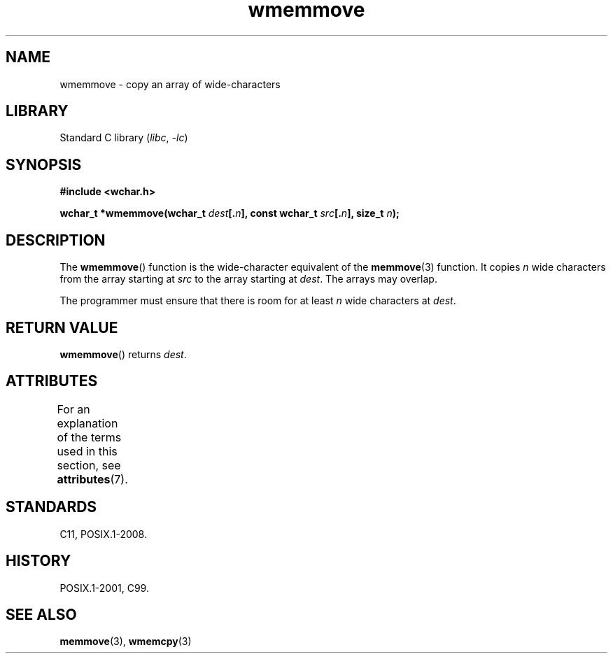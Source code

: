 '\" t
.\" Copyright (c) Bruno Haible <haible@clisp.cons.org>
.\"
.\" SPDX-License-Identifier: GPL-2.0-or-later
.\"
.\" References consulted:
.\"   GNU glibc-2 source code and manual
.\"   Dinkumware C library reference http://www.dinkumware.com/
.\"   OpenGroup's Single UNIX specification http://www.UNIX-systems.org/online.html
.\"   ISO/IEC 9899:1999
.\"
.TH wmemmove 3 (date) "Linux man-pages (unreleased)"
.SH NAME
wmemmove \- copy an array of wide-characters
.SH LIBRARY
Standard C library
.RI ( libc ", " \-lc )
.SH SYNOPSIS
.nf
.B #include <wchar.h>
.P
.BI "wchar_t *wmemmove(wchar_t " dest [. n "], const wchar_t " src [. n "], \
size_t " n );
.fi
.SH DESCRIPTION
The
.BR wmemmove ()
function is the wide-character equivalent of the
.BR memmove (3)
function.
It copies
.I n
wide characters from the array
starting at
.I src
to the array starting at
.IR dest .
The arrays may
overlap.
.P
The programmer must ensure that there is room for at least
.I n
wide
characters at
.IR dest .
.SH RETURN VALUE
.BR wmemmove ()
returns
.IR dest .
.SH ATTRIBUTES
For an explanation of the terms used in this section, see
.BR attributes (7).
.TS
allbox;
lbx lb lb
l l l.
Interface	Attribute	Value
T{
.na
.nh
.BR wmemmove ()
T}	Thread safety	MT-Safe
.TE
.SH STANDARDS
C11, POSIX.1-2008.
.SH HISTORY
POSIX.1-2001, C99.
.SH SEE ALSO
.BR memmove (3),
.BR wmemcpy (3)
